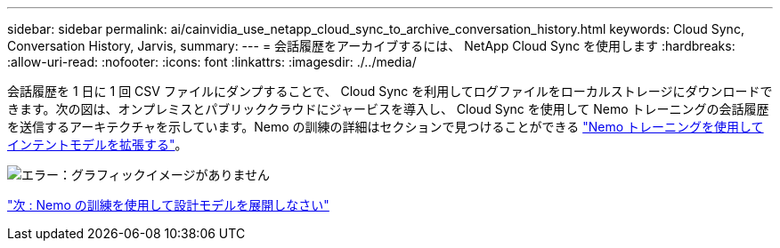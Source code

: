 ---
sidebar: sidebar 
permalink: ai/cainvidia_use_netapp_cloud_sync_to_archive_conversation_history.html 
keywords: Cloud Sync, Conversation History, Jarvis, 
summary:  
---
= 会話履歴をアーカイブするには、 NetApp Cloud Sync を使用します
:hardbreaks:
:allow-uri-read: 
:nofooter: 
:icons: font
:linkattrs: 
:imagesdir: ./../media/


[role="lead"]
会話履歴を 1 日に 1 回 CSV ファイルにダンプすることで、 Cloud Sync を利用してログファイルをローカルストレージにダウンロードできます。次の図は、オンプレミスとパブリッククラウドにジャービスを導入し、 Cloud Sync を使用して Nemo トレーニングの会話履歴を送信するアーキテクチャを示しています。Nemo の訓練の詳細はセクションで見つけることができる link:cainvidia_expand_intent_models_using_nemo_training.html["Nemo トレーニングを使用してインテントモデルを拡張する"]。

image:cainvidia_image5.png["エラー：グラフィックイメージがありません"]

link:cainvidia_expand_intent_models_using_nemo_training.html["次 : Nemo の訓練を使用して設計モデルを展開しなさい"]
